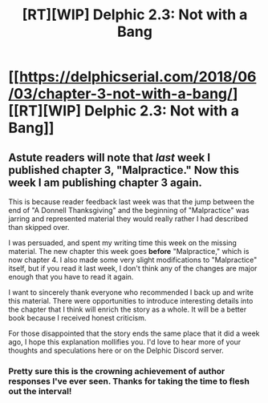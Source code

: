 #+TITLE: [RT][WIP] Delphic 2.3: Not with a Bang

* [[https://delphicserial.com/2018/06/03/chapter-3-not-with-a-bang/][[RT][WIP] Delphic 2.3: Not with a Bang]]
:PROPERTIES:
:Author: 9adam4
:Score: 19
:DateUnix: 1528077839.0
:DateShort: 2018-Jun-04
:END:

** Astute readers will note that /last/ week I published chapter 3, "Malpractice." Now this week I am publishing chapter 3 again.

This is because reader feedback last week was that the jump between the end of "A Donnell Thanksgiving" and the beginning of "Malpractice" was jarring and represented material they would really rather I had described than skipped over.

I was persuaded, and spent my writing time this week on the missing material. The new chapter this week goes *before* "Malpractice," which is now chapter 4. I also made some very slight modifications to "Malpractice" itself, but if you read it last week, I don't think any of the changes are major enough that you have to read it again.

I want to sincerely thank everyone who recommended I back up and write this material. There were opportunities to introduce interesting details into the chapter that I think will enrich the story as a whole. It will be a better book because I received honest criticism.

For those disappointed that the story ends the same place that it did a week ago, I hope this explanation mollifies you. I'd love to hear more of your thoughts and speculations here or on the Delphic Discord server.
:PROPERTIES:
:Author: 9adam4
:Score: 8
:DateUnix: 1528078552.0
:DateShort: 2018-Jun-04
:END:

*** Pretty sure this is the crowning achievement of author responses I've ever seen. Thanks for taking the time to flesh out the interval!
:PROPERTIES:
:Author: JanusTheDoorman
:Score: 3
:DateUnix: 1528180377.0
:DateShort: 2018-Jun-05
:END:

